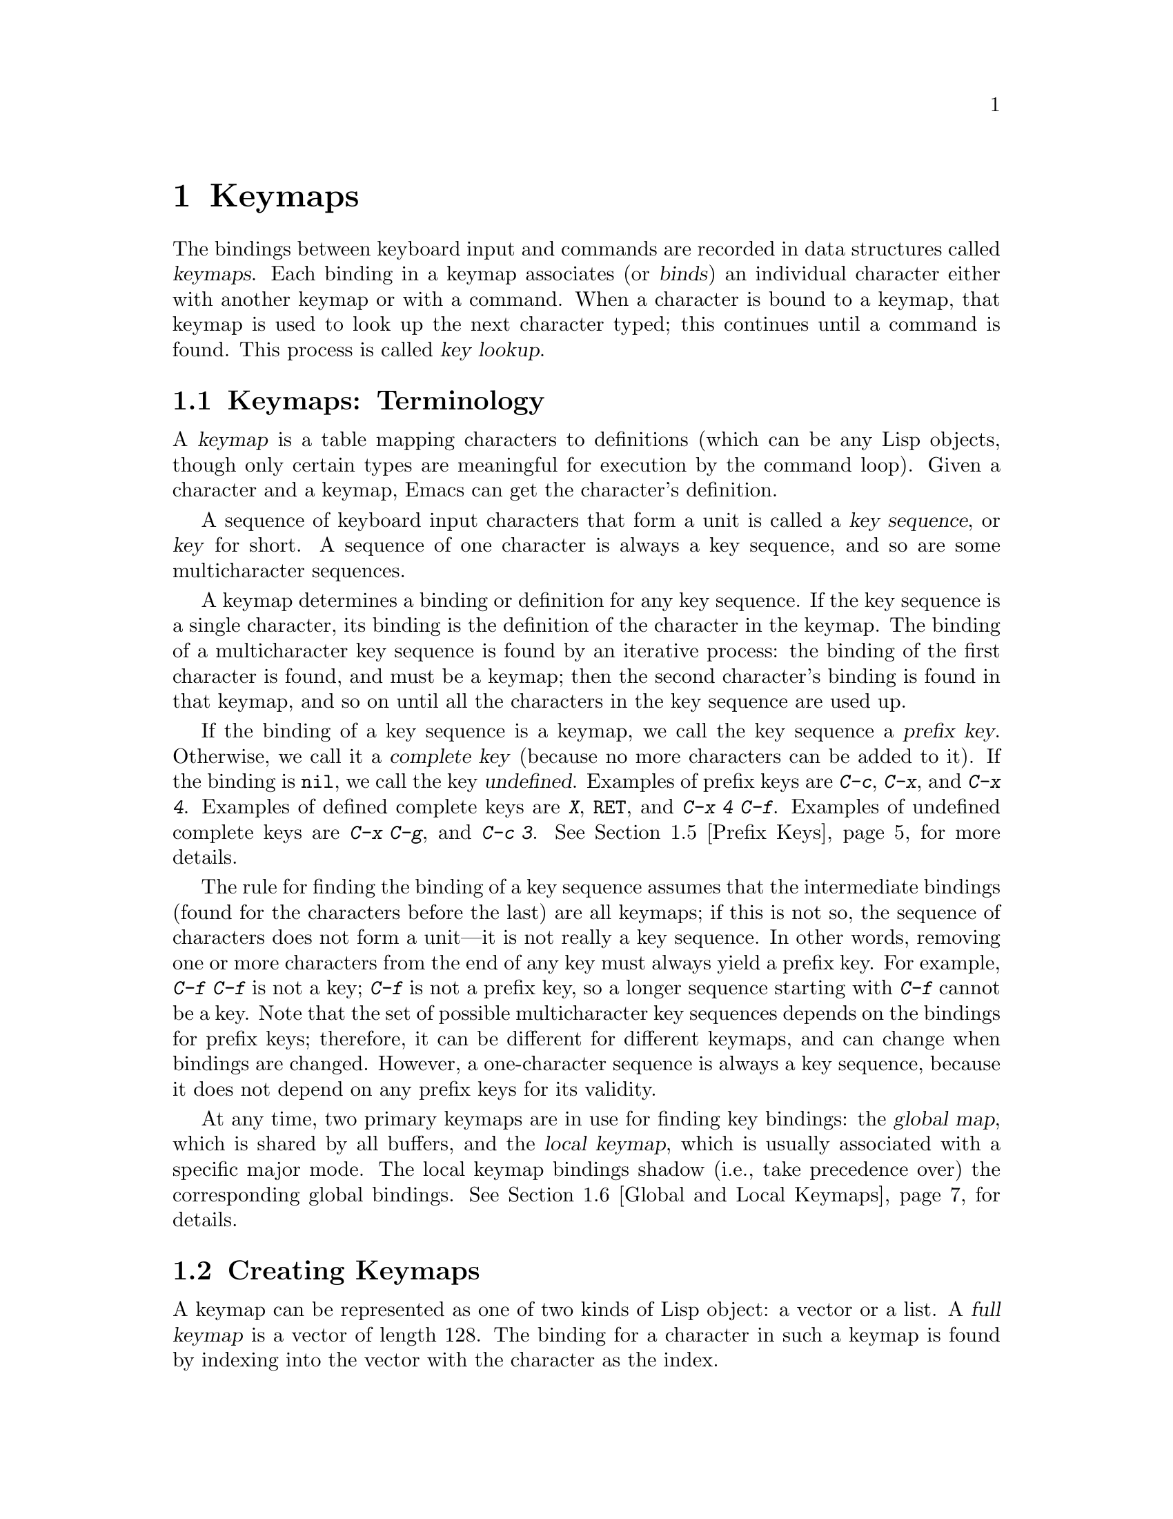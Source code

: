 @c -*-texinfo-*-
@setfilename ../info/keymaps
@node Keymaps, Modes, Command Loop, Top
@chapter Keymaps
@cindex keymap

  The bindings between keyboard input and commands are recorded in data
structures called @dfn{keymaps}.  Each binding in a keymap associates
(or @dfn{binds}) an individual character either with another keymap or
with a command.  When a character is bound to a keymap, that keymap is
used to look up the next character typed; this continues until a command
is found.  This process is called @dfn{key lookup}.

@menu
* Keymap Terms::        Definitions of terms pertaining to keymaps.
* Creating Keymaps::    Functions to create and copy keymaps.
* Key Lookup::                  How extracting elements from keymaps works.
* Functions for Key Lookup::    How to request key lookup.
* Prefix Keys::                 Defining a key with a keymap as its definition.
* Global and Local Keymaps::    Each buffer has a local keymap
                                   to override the standard (global) bindings.
* Changing Key Bindings::       Redefining a key in a keymap.
* Key Binding Commands::        Interactive interfaces for redefining keys.
* Scanning Keymaps::            Looking through all keymaps, for printing help.
@end menu

@node Keymap Terms, Creating Keymaps, Keymaps, Keymaps
@comment  node-name,  next,  previous,  up
@section Keymaps: Terminology
@cindex key
@cindex keystroke
@cindex key binding
@cindex binding of a key
@cindex complete key
@cindex undefined key

  A @dfn{keymap} is a table mapping characters to definitions (which can
be any Lisp objects, though only certain types are meaningful for
execution by the command loop).  Given a character and a keymap, Emacs
can get the character's definition.

  A sequence of keyboard input characters that form a unit is called a
@dfn{key sequence}, or @dfn{key} for short.  A sequence of one character
is always a key sequence, and so are some multicharacter sequences.

  A keymap determines a binding or definition for any key sequence.  If
the key sequence is a single character, its binding is the definition of
the character in the keymap.  The binding of a multicharacter key
sequence is found by an iterative process: the binding of the first
character is found, and must be a keymap; then the second character's
binding is found in that keymap, and so on until all the characters in
the key sequence are used up.

  If the binding of a key sequence is a keymap, we call the key sequence
a @dfn{prefix key}.  Otherwise, we call it a @dfn{complete key} (because
no more characters can be added to it).  If the binding is @code{nil},
we call the key @dfn{undefined}.  Examples of prefix keys are @kbd{C-c},
@kbd{C-x}, and @kbd{C-x 4}.  Examples of defined complete keys are
@kbd{X}, @key{RET}, and @kbd{C-x 4 C-f}.  Examples of undefined complete
keys are @kbd{C-x C-g}, and @kbd{C-c 3}.  @xref{Prefix Keys}, for more
details.

  The rule for finding the binding of a key sequence assumes that the
intermediate bindings (found for the characters before the last) are all
keymaps; if this is not so, the sequence of characters does not form a
unit---it is not really a key sequence.  In other words, removing one or
more characters from the end of any key must always yield a prefix key.
For example, @kbd{C-f C-f} is not a key; @kbd{C-f} is not a prefix key,
so a longer sequence starting with @kbd{C-f} cannot be a key.  Note that
the set of possible multicharacter key sequences depends on the bindings
for prefix keys; therefore, it can be different for different keymaps,
and can change when bindings are changed.  However, a one-character
sequence is always a key sequence, because it does not depend on any
prefix keys for its validity.

  At any time, two primary keymaps are in use for finding key bindings:
the @dfn{global map}, which is shared by all buffers, and the @dfn{local
keymap}, which is usually associated with a specific major mode.  The
local keymap bindings shadow (i.e., take precedence over) the
corresponding global bindings.  @xref{Global and Local Keymaps}, for
details.

@node Creating Keymaps, Key Lookup, Keymap Terms, Keymaps
@section Creating Keymaps
@cindex creating keymaps
@cindex full keymap
@cindex sparse keymap

  A keymap can be represented as one of two kinds of Lisp object: a vector or a
list.  A @dfn{full keymap} is a vector of length 128.  The binding for a
character in such a keymap is found by indexing into the vector with the
character as the index.  

  A @dfn{sparse keymap} is a list whose @sc{car} is the symbol
@code{keymap}, and whose remaining elements are cons cells of the form
@code{(@var{char} .@: @var{binding})}.  It is called a sparse keymap
because it stores only the entries which are significant.  Use a sparse
keymap when you expect only a few entries.  (@code{define-key}
automatically creates sparse keymaps for intermediate keymaps.)

@cindex meta characters in keys
  Keymaps record directly only character codes less than 128; they are
unable to handle directly the @key{META} characters, whose codes are
from 128 to 255.  Instead, @key{META} characters are regarded for
purposes of key lookup as sequences of two characters, the first of
which is @key{ESC} (the usual value of @code{meta-prefix-char}).  Thus,
the key @kbd{M-a} is really represented as @kbd{@key{ESC} a}, and its
global binding is found at the slot for @samp{a} in
@code{esc-map}.

  Here as an example is the local keymap for Lisp mode, a sparse keymap.
It defines @kbd{C-c C-l} as the @code{run-lisp} command, @kbd{M-C-q} as
@code{indent-sexp}, and @kbd{M-C-x} as @code{lisp-send-defun}.

@example
lisp-mode-map
@result{} 
(keymap 
 (9 . lisp-indent-line)                 ; @key{TAB}
 (127 . backward-delete-char-untabify)  ; @key{DEL}
 (3 keymap 
    (12 . run-lisp))                    ; @kbd{C-c C-l}
 (27 keymap 
     (17 . indent-sexp)                 ; @r{@kbd{M-C-q}, treated as @kbd{@key{ESC} C-q}}
     (24 . lisp-send-defun)))           ; @r{@kbd{M-C-x}, treated as @kbd{@key{ESC} C-x}}
@end example

@defun keymapp object
  This function returns @code{t} if @var{object} is a keymap, @code{nil}
otherwise.  A keymap is either a vector of length 128, or a list with
the form @code{(keymap @var{pairs}@dots{})}, where @var{pairs} stands
for a series of associations, cons cells of the form
@w{@code{(@var{char} .@: @var{binding})}}.

@example
(keymapp '(keymap))
    @result{} t
(keymapp (current-global-map))
    @result{} t
@end example
@end defun

@defun make-keymap
  This function creates and returns a new full keymap (i.e., a vector
of length 128).  All entries in the keymap are @code{nil}, which means
that no characters are defined.

@example
(make-keymap)
    @result{} [nil nil nil @dots{} nil nil]
@end example
@end defun

@defun make-sparse-keymap
  This function creates and returns a new sparse keymap with no entries.
In this keymap, no characters are defined.

@example
(make-sparse-keymap)
    @result{} (keymap)
@end example
@end defun

@defun copy-keymap keymap
  This function returns a copy of @var{keymap}.  Any keymaps which
appear directly as bindings in @var{keymap} are also copied recursively,
and so on to any number of levels.  However, recursive copying does not
take place when the definition of a character is a symbol whose function
definition is a keymap; the same symbol appears in the new copy.

@example
(setq map (copy-keymap (current-local-map)))
@result{} (keymap
     (27 keymap         ; @r{(This implements @key{META} characters.)}
       (83 . center-paragraph)
       (115 . center-line))
     (9 . tab-to-tab-stop))

(eq map (current-local-map))
    @result{} nil
(equal map (current-local-map))
    @result{} t
@end example
@end defun

@node Key Lookup, Functions for Key Lookup, Creating Keymaps, Keymaps
@section Key Lookup
@cindex key lookup
@cindex keymap entry

  @dfn{Key lookup} is the process of finding the binding of a key
sequence from a given keymap.  Actual execution of the definition is not
part of key lookup.

  When the key sequence consists of multiple characters, the characters
are handled sequentially: the binding of the first character is found,
and must be a keymap; then the second character's binding is found in
that keymap, and so on until all the characters in the key sequence are
used up.  (The binding thus found for the last character may or may not
be a keymap.)  Thus, the process of key lookup is defined in terms of a
simpler process for looking up a single character in a keymap.  How this
is done depends on the type of object associated with the character in
that keymap.

  The value directly associated with a character in a keymap is called a
@dfn{keymap entry}.  While any Lisp object may be stored in a keymap
entry, only a few types of object make sense for key lookup.  Here is a
list of them, and what they mean:

@table @asis
@item @code{nil}
@cindex @code{nil} in keymap
@code{nil} means that the characters used so far in the lookup form an
undefined key.  When a sparse keymap fails to mention a character, that
is equivalent to an entry of @code{nil}.

@item @var{keymap}
@cindex keymap in keymap
The characters used so far in the lookup form a prefix key.  The next
character of the key sequence is looked up in @var{keymap}, which may be
full or sparse.

@item @var{command}
@cindex command in keymap
The characters used so far in the lookup form a complete key,
and @var{command} is its definition.

@item @var{string}
@cindex string in keymap
@var{string} represents a keyboard macro.  The characters used so far in
the lookup form a complete key, and @var{string} is its definition.
(See @ref{Keyboard Macros}, for more information.)

@item @var{list}
@cindex list in keymap
The meaning of a list depends on the types of the elements of the list.

@itemize @bullet
@item
If the @sc{car} of @var{list} is the symbol @code{keymap}, then the list
is a sparse keymap, and is treated as a keymap (see above).

@item
@cindex @code{lambda} in keymap
If the @sc{car} of @var{list} is @code{lambda}, then the list is a
lambda expression.  This is presumed to be a command, and is treated as
such (see above).

@item
If the @sc{car} of @var{list} is a keymap and the @sc{cdr} is a
character, then this entry is an indirection to a slot in the other
keymap.  When an indirect entry is found in key lookup, it is
immediately replaced by the entry in the specified keymap for the
specified character.  This permits you to define one key as an alias for
another key.  For example, an entry whose @sc{car} is the keymap called
@code{esc-map} and whose @sc{cdr} is 32 (the code for space) means,
``Use the global definition of @kbd{Meta-@key{SPC}}, whatever that may
be.''
@end itemize

@item @var{symbol}
@cindex symbol in keymap
The function definition of @var{symbol} is used in place of
@var{symbol}.  If that too is a symbol, then this process is repeated,
any number of times.  Ultimately this should lead to a definition which
is a keymap, a command or a string.  A list is allowed if it is a keymap
or a command, but indirect entries are not understood when found via
symbols.

Note that keymaps and strings are not valid functions, so a symbol with
a keymap or string as its function definition is likewise not valid as a
function.  It is, however, valid as a key binding.  If the definition is
a string, then the symbol is also valid as an argument to
@code{command-execute} (@pxref{Interactive Call}).

@cindex @code{undefined} in keymap
@kindex invalid-function
The symbol @code{undefined} is worth special mention: it means to treat
the key as undefined.  Strictly speaking, the key is defined, and its
definition is the symbol @code{undefined}, but that command does the
same thing that is done automatically for an undefined key: it rings the
bell (by calling @code{ding}) but does not signal an error.

@cindex preventing prefix key
@code{undefined} is used in local keymaps to override a global key
binding and make the key undefined locally.  A local binding of
@code{nil} would fail to do this because it would not override the
global binding.

@item @var{anything else}
If any other type of object is found, the characters used so far in the
lookup form a complete key, and the object is its definition.
@end table

  In short, a keymap entry may be a keymap, a command, a string, a
symbol which leads to one of them, or an indirection or @code{nil}.
Here is an example of a sparse keymap with two characters bound to
commands and one bound to another keymap.  This map is the normal value
of @code{emacs-lisp-mode-map}.  Note that 9 is the code for @key{TAB},
127 for @key{DEL}, 27 for @key{ESC}, 17 for @kbd{C-q} and 24 for
@kbd{C-x}.

@example
(keymap (9 . lisp-indent-line)
        (127 . backward-delete-char-untabify)
        (27 keymap (17 . indent-sexp) (24 . eval-defun)))
@end example

@node Functions for Key Lookup, Prefix Keys, Key Lookup, Keymaps
@section Functions for Key Lookup

  Here are the functions and variables pertaining to key lookup.

@defun lookup-key keymap key
  This function returns the definition of @var{key} in @var{keymap}.  If
the string @var{key} is not a valid key sequence according to the prefix
keys specified in @var{keymap} (which means it is ``too long'' and has
extra characters at the end), then the value is a number, the number of
characters at the front of @var{key} that compose a complete key.

  All the other functions described in this chapter that look up keys
use @code{lookup-key}.

@example
(lookup-key (current-global-map) "\C-x\C-f")
    @result{} find-file
(lookup-key (current-global-map) "\C-x\C-f12345")
    @result{} 2
@end example

  If @var{key} contains a meta-character, that character is implicitly
replaced by a two-character sequence: the value of
@code{meta-prefix-char}, followed by the corresponding non-meta
character.  Thus, the first example below is handled by conversion into
the second example.

@example
(lookup-key (current-global-map) "\M-f")
    @result{} forward-word
(lookup-key (current-global-map) "\ef")
    @result{} forward-word
@end example

  This function does not perform automatic downcasing like that of
@code{read-key-sequence} (@pxref{Keyboard Input}).
@end defun

@deffn Command undefined
Used in keymaps to undefine keys.  It calls @code{ding}, but does
not cause an error.
@end deffn

@defvar meta-prefix-char
@cindex @key{ESC}
  This variable is the meta-prefix character code.  It is used when
translating a meta-character to a two-character sequence so it can be
looked up in a keymap.  For useful results, the value should be a prefix
character (@pxref{Prefix Keys}).  The default value is 27, which is the
@sc{ASCII} code for @key{ESC}.

  As long as the value of @code{meta-prefix-char} remains 27, key
lookup translates @kbd{M-b} into @kbd{@key{ESC} b}, which is normally
defined as the @code{backward-word} command.  However, if you set
@code{meta-prefix-char} to 24, the code for @kbd{C-x}, then Emacs will
translate @kbd{M-b} into @kbd{C-x b}, and call the
@code{switch-to-buffer} command.

@example
meta-prefix-char                    ; @r{The default value.}
     @result{} 27
(key-binding "\M-b")
     @result{} backward-word
?\C-x                               ; @r{The print representation}
     @result{} 24                          ; @r{of a character.}
(setq meta-prefix-char 24)
     @result{} 24      
(key-binding "\M-b")
     @result{} switch-to-buffer            ; @r{Now, typing @kbd{M-b} is}
                                    ; @r{like typing @kbd{C-x b}.}

(setq meta-prefix-char 27)          ; @r{Avoid confusion!}
     @result{} 27                          ; @r{Restore the default value!}
@end example
@end defvar

@node Prefix Keys, Global and Local Keymaps, Functions for Key Lookup, Keymaps
@section Prefix Keys
@cindex prefix key

  A @dfn{prefix key} has an associated keymap which defines what to do
with key sequences that start with the prefix key.  For example,
@code{ctl-x-map} is the keymap used for characters following the prefix
key @kbd{C-x}.  Here is a list of the standard prefix keys of Emacs and
their keymaps:

@itemize @bullet
@item
@cindex @kbd{C-x}
@vindex ctl-x-map
@findex Control-X-prefix
@code{ctl-x-map} is the variable name for the map used for characters
that follow @kbd{C-x}.  This map is also the function definition of
@code{Control-X-prefix}.

@item
@cindex @kbd{C-x 4}
@vindex ctl-x-4-map
@code{ctl-x-4-map} used is for characters that follow @kbd{C-x 4}.

@item
@vindex esc-map
@findex ESC-prefix
@code{esc-map} is used for characters that follow @key{ESC}.  Thus, the
global definitions of all Meta characters are actually found here.  This
map is also the function definition of @code{ESC-prefix}.

@item
@cindex @kbd{C-h}
@vindex help-map
@code{help-map} is used for characters that follow @kbd{C-h}.

@item
@cindex @kbd{C-c}
@vindex mode-specific-map
@code{mode-specific-map} is for characters that follow @kbd{C-c}.  This
map is not actually mode specific; its name was chosen to be informative
for the user in @kbd{C-h b} (@code{display-bindings}), where it
describes the main use of the @kbd{C-c} prefix key.
@end itemize

  The binding of a prefix key is the keymap to use for looking up the
characters that follow the prefix key.  (It may instead be a symbol
whose function definition is a keymap.  The effect is the same, but the
symbol serves as a name for the prefix key.)  Thus, the binding of
@kbd{C-x} is the symbol @code{Control-X-prefix}, whose function
definition is the keymap for @kbd{C-x} commands.  This keymap is also
the value of @code{ctl-x-map}.@refill

  Prefix key definitions of this sort can appear in either the global map
or a local map.  The definitions of @kbd{C-c}, @kbd{C-x}, @kbd{C-h} and
@key{ESC} as prefix keys appear in the global map, so these prefix keys are
always available.  Major modes can locally redefine a key as a prefix by
putting a prefix key definition for it in the local map.@refill

  If a key is defined as a prefix in both the local map and the global,
the two definitions are effectively merged: the commands defined in the
local map's prefix definition take priority; those not defined there are
taken from the global map.

  In the following example, @kbd{C-p} is made a prefix key in the local
keymap (so that @kbd{C-p} is identical to @kbd{C-x}).  Then the binding
for @kbd{C-p C-f} is the function @code{find-file}, just like @kbd{C-x
C-f}.  The key sequence @kbd{C-p 6} is not found in either the local map
or global map.

@example
(use-local-map (make-sparse-keymap))
    @result{} nil
(local-set-key "\C-p" ctl-x-map)
    @result{} nil
(key-binding "\C-p\C-f")
    @result{} find-file

(key-binding "\C-p6")
    @result{} nil
@end example

@defun define-prefix-command symbol
@cindex prefix command
  This function defines @var{symbol} as a prefix command: it creates a
full keymap and stores it as @var{symbol}'s function definition.
Storing the symbol as the binding of a key makes the key a prefix key
which has a name.  This function returns @var{symbol}.

  It is convenient to store the keymap as the value of a variable as
well.  In version 19, this function stores the keymap in both the
function definition and value of @var{symbol}.  However, in version 18,
only the function definition of @var{symbol} is set, not the value.
@end defun

@node Global and Local Keymaps, Changing Key Bindings, Prefix Keys, Keymaps
@section Global and Local Keymaps
@cindex global keymap
@cindex local keymap

  The @dfn{global keymap} holds the bindings of keys that are defined
regardless of the current buffer, such as @kbd{C-f}.  The variable
@code{global-map} holds this keymap.

  Each buffer may have another keymap, its @dfn{local keymap}, which
may contain new or overriding definitions for keys.  Each buffer
records which local keymap is used with it.

  Both the global and local keymaps are used to determine what command
to execute when a key is entered.  The key lookup proceeds as
described earlier (@pxref{Key Lookup}), but Emacs @emph{first}
searches for the key in the local map; if Emacs does not find a local
definition, Emacs then searches the global map.  

@cindex major mode keymap
  Since every buffer that uses the same major mode normally uses the
very same local keymap, it may appear as if the keymap is local to the
mode.  A change to the local keymap of a buffer (using
@code{local-set-key}, for example) will be seen also in the other
buffers that share that keymap.

  The local keymaps that are used for Lisp mode, C mode, and several
other major modes exist even if they have not yet been used.  These
local maps are the values of the variables @code{lisp-mode-map},
@code{c-mode-map}, and so on.  For most other modes, which are less
frequently used, the local keymap is constructed only when the mode is
used for the first time in a session.

  The minibuffer has local keymaps, too; they contain various completion
and exit commands.  @xref{Minibuffers}.

  @xref{Standard Keymaps}, for a list of standard keymaps.

@defvar global-map
  This variable contains the default global keymap that maps Emacs
keyboard input to commands.  Normally this keymap is the global keymap.
The default global keymap is a full keymap that binds
@code{self-insert-command} to all of the printing characters.
@end defvar

@defun current-global-map
  This function returns the current global keymap.  Normally, this is
the same as the value of the @code{global-map}.

@example
(current-global-map)
@result{} [set-mark-command beginning-of-line @dots{} delete-backward-char]
@end example
@end defun

@defun current-local-map
  This function returns the current buffer's local keymap, or @code{nil}
if it has none.  In the following example, the keymap for the
@samp{*scratch*} buffer (using Lisp Interaction mode) is a sparse keymap
in which the entry for @key{ESC}, @sc{ASCII} code 27, is another sparse
keymap.

@example
(current-local-map)
@result{} (keymap 
    (10 . eval-print-last-sexp) 
    (9 . lisp-indent-line) 
    (127 . backward-delete-char-untabify) 
    (27 keymap 
        (24 . eval-defun) 
        (17 . indent-sexp)))
@end example
@end defun

@defun use-global-map keymap
  This function makes @var{keymap} the new current global keymap.
The @var{keymap} map must be a full keymap (a vector of length 128).  It
returns @code{nil}.

  It is very unusual to change the global keymap.
@end defun

@defun use-local-map keymap
  This function makes @var{keymap} the new current local keymap of the
current buffer.  If @var{keymap} is @code{nil}, then there will be no
local keymap.  It returns @code{nil}.  Most major modes use this
function.
@end defun

@defun key-binding key
  This function returns the definition for @var{key} in the current
keymaps trying the current buffer's local map and then the global map.
The result is @code{nil} if @var{key} is undefined in the keymaps.

An error is signaled if @var{key} is not a string.

@example
(key-binding "\C-x\C-f")
    @result{} find-file
@end example
@end defun

@defun local-key-binding key
  This function returns the definition for @var{key} in the current
local keymap, or @code{nil} if it is undefined there.
@end defun

@defun global-key-binding key
  This function returns the definition for command @var{key} in the
current global keymap, or @code{nil} if it is undefined there.
@end defun

@node Changing Key Bindings, Key Binding Commands, Global and Local Keymaps, Keymaps
@section Changing Key Bindings
@cindex changing key bindings
@cindex rebinding

  The way to rebind a key is to change its entry in a keymap.  You can
change the global keymap, so that the change is effective in all buffers
(except those that override the global definition with a local one).  Or
you can change the current buffer's local map, which usually affects all
buffers using the same major mode.  The @code{global-set-key} and
@code{local-set-key} functions are convenient interfaces for these
operations.  Or you can change bindings in any map by specifying it
explicitly in @code{define-key}.

  People often use @code{global-set-key} in their @file{.emacs} file for
simple customization.  For example,

@example
(global-set-key "\C-x\C-\\" 'next-line)
@end example

@noindent
redefines @kbd{C-x C-\} to move down a line.

@cindex meta character key constants
@cindex control character key constants
  In writing the string for the key sequence to rebind, it is useful to
use the special escape sequences for control and meta characters
(@pxref{String Type}).  In a string, the syntax @samp{\C-} means that the
following character is a control character and @samp{\M-} means that the
following character is a @key{META} character.  Thus, the string
@code{"\M-x"} is read as containing a single @kbd{M-x}, @code{"\C-f"} is
read as containing a single @kbd{C-f}, and @code{"\M-\C-x"} and
@code{"\C-\M-x"} are both read as containing a single @kbd{C-M-x}.

  For the functions below, an error is signaled if @var{keymap} is not a
keymap or if @var{key} is not a string representing a key sequence.

@defun define-key keymap key definition
  This function sets the binding for @var{key} in @var{keymap}.  (If
@var{key} is more than one character long, the change is actually made
in another keymap reached from @var{keymap}.)  The argument
@var{definition} can be any Lisp object, but only certain types are
meaningful.  (For a list of meaningful types, see @ref{Key Lookup}.)
The value returned by @code{define-key} is @var{definition}.

@cindex invalid prefix characters error
@cindex key sequence error
  Every prefix of @var{key} must be a prefix key (i.e., bound to a
keymap) or undefined; otherwise an error is signaled (with data
@code{(error "Key sequence @var{key} uses invalid prefix characters")}).
If some prefix of @var{key} is undefined, then @code{define-key} defines
it as a prefix key so that the rest of @var{key} may be defined as
specified.

  In the following example, a sparse keymap is created and a number of
bindings are added to it. 

@example
(setq map (make-sparse-keymap))
    @result{} (keymap)
(define-key map "\C-f" 'forward-char)
    @result{} forward-char
map
    @result{} (keymap (6 . forward-char))

@group
;; @r{Build sparse submap for @kbd{C-x} and bind @kbd{f} in that.}
(define-key map "\C-xf" 'forward-word)
    @result{} forward-word
@end group
map
@result{} (keymap 
    (24 keymap                ; @kbd{C-x}
        (102 . forward-word)) ;      @kbd{f}
    (6 . forward-char))       ; @kbd{C-f}

;; @r{Bind @kbd{C-p} to the @code{ctl-x-map}.}
(define-key map "\C-p" ctl-x-map)
@result{} [nil @dots{}  find-file @dots{} backward-kill-sentence] ; @code{ctl-x-map}

;; @r{Bind @kbd{C-f} to @code{foo} in the @code{ctl-x-map}.}
(define-key map "\C-p\C-f" 'foo)
@result{} 'foo
map
@result{} (keymap     ; @r{Note @code{foo} in @code{ctl-x-map}.}
    (16 . [nil @dots{}  foo @dots{} backward-kill-sentence])
    (24 keymap 
        (102 . forward-word))
    (6 . forward-char))
@end example

@noindent
Note that storing a new binding for @kbd{C-p C-f} actually works by
changing an entry in @code{ctl-x-map}, and this has the effect of
changing the bindings of both @kbd{C-p C-f} and @kbd{C-x C-f} in the
default global map.
@end defun

@defun substitute-key-definition olddef newdef keymap
@cindex replace bindings
  This function replaces @var{olddef} with @var{newdef} for any keys in
@var{keymap} that were bound to @var{olddef}.  In other words,
@var{olddef} is replaced with @var{newdef} wherever it appears.  It
returns @code{nil}.

  Prefix keymaps that appear within @var{keymap} are not checked
recursively for keys bound to @var{olddef}; they are not changed at all.
Perhaps it would be better to check nested keymaps recursively.

@example
(setq map '(keymap 
            (?1 . olddef-1) 
            (?2 . olddef-2) 
            (?3 . olddef-1)))
@result{} (keymap (49 . olddef-1) (50 . olddef-2) (51 . olddef-1))

(substitute-key-definition 'olddef-1 'newdef map)
@result{} nil
map
@result{} (keymap (49 . newdef) (50 . olddef-2) (51 . newdef))

;; @r{The following will redefine @kbd{C-x C-f}, if you do it in an}
;; @r{Emacs with standard bindings.}

(substitute-key-definition 
 'find-file 'find-file-read-only (current-global-map))
@end example
@end defun

@defun suppress-keymap keymap &optional nodigits
@cindex @code{self-insert-command} override
  This function changes the contents of the full keymap @var{keymap} by
replacing the self-insertion commands for numbers with the
@code{digit-argument} function, unless @var{nodigits} is non-@code{nil},
and by replacing the functions for the rest of the printing characters
with @code{undefined}.  This means that ordinary insertion of text is
impossible in a buffer with a local keymap on which
@code{suppress-keymap} has been called.

  @code{suppress-keymap} returns @code{nil}.

@cindex yank suppression 
@cindex @code{quote-insert} suppression 
The @code{suppress-keymap} function does not make it impossible to
modify a buffer, as it does not suppress commands such as @code{yank}
and @code{quote-insert}.  To prevent any modification of a buffer, make
it read-only (@pxref{Read Only Buffers}).

  Since this function modifies @var{keymap}, you would normally use it
on a newly created keymap.  Operating on an existing keymap
that is used for some other purpose is likely to cause trouble; for
example, suppressing @code{global-map} would make it impossible to use
most of Emacs.

  Most often, @code{suppress-keymap} is used for initializing local
keymaps of modes such as Rmail and Dired where insertion of text is not
desirable and the buffer is read-only.  Here is an example taken from
the file @file{emacs/lisp/dired.el}, showing how the local keymap for
Dired mode is set up:

@example
  @dots{}
  (setq dired-mode-map (make-keymap))
  (suppress-keymap dired-mode-map)
  (define-key dired-mode-map "r" 'dired-rename-file)
  (define-key dired-mode-map "\C-d" 'dired-flag-file-deleted)
  (define-key dired-mode-map "d" 'dired-flag-file-deleted)
  (define-key dired-mode-map "v" 'dired-view-file)
  (define-key dired-mode-map "e" 'dired-find-file)
  (define-key dired-mode-map "f" 'dired-find-file)
  @dots{}
@end example
@end defun

@node Key Binding Commands, Scanning Keymaps, Changing Key Bindings, Keymaps
@section Commands for Binding Keys

  This section describes some convenient interactive interfaces for
changing key bindings.  They work by calling @code{define-key}.

@deffn Command global-set-key key definition
  This function sets the binding of @var{key} in the current global map
to @var{definition}.

@example
(global-set-key @var{key} @var{definition})
@equiv{}
(define-key (current-global-map) @var{key} @var{definition})
@end example
@end deffn

@deffn Command global-unset-key key
@cindex unbinding keys
  This function removes the binding of @var{key} from the current
global map.

One use of this function is in preparation for defining a
longer key which uses it implicitly as a prefix---which would not be
allowed otherwise.  For example:

@example
(global-unset-key "\C-l")
    @result{} nil
(global-set-key "\C-l\C-l" 'redraw-display)
    @result{} nil
@end example

This function is implemented simply using @code{define-key}:

@example
(global-unset-key @var{key})
@equiv{}
(define-key (current-global-map) @var{key} nil)
@end example
@end deffn

@deffn Command local-set-key key definition
  This function sets the binding of @var{key} in the current local
keymap to @var{definition}.

@example
(local-set-key @var{key} @var{definition})
@equiv{}
(define-key (current-local-map) @var{key} @var{definition})
@end example
@end deffn

@deffn Command local-unset-key key
  This function removes the binding of @var{key} from the current
local map.

@example
(local-unset-key @var{key})
@equiv{}
(define-key (current-local-map) @var{key} nil)
@end example
@end deffn

@node Scanning Keymaps,, Key Binding Commands, Keymaps
@section Scanning Keymaps

  This section describes functions used to scan all the current keymaps
for the sake of printing help information.

@defun accessible-keymaps keymap
  This function returns a list of all the keymaps that can be accessed
(via prefix keys) from @var{keymap}.  The list returned is an association
list with elements of the form @code{(@var{key} .@: @var{map})}, where
@var{key} is a prefix whose definition in @var{keymap} is @var{map}.

  The elements of the alist are ordered so that the @var{key} increases
in length.  The first element is always @code{("" .@: @var{keymap})},
because the specified keymap is accessible from itself with a prefix of
no characters.

  In the example below, the returned alist indicates that the key
@key{ESC}, which is displayed as @code{"^["}, is a prefix key whose
definition is the sparse keymap @code{(keymap (83 .@: center-paragraph)
(115 .@: foo))}.

@example
(accessible-keymaps (current-local-map))
@result{}(("" keymap 
      (27 keymap   ; @r{Note this keymap for @key{ESC} is repeated below.}
          (83 . center-paragraph)
          (115 . center-line))
      (9 . tab-to-tab-stop))

   ("^[" keymap 
    (83 . center-paragraph) 
    (115 . foo)))
@end example

  In the following example, @kbd{C-h} is a prefix key that uses a sparse
keymap starting @code{(118 . describe-variable) @dots{}}.  Another
prefix, @kbd{C-x 4}, uses the full keymap beginning @code{[nil @dots{}]}
(which happens to be @code{ctl-x-4-map}).

@example
(accessible-keymaps (current-global-map))
@result{} (("" . [set-mark-command beginning-of-line @dots{} 
              delete-backward-char])
    ("^C" keymap (13 . x-flush-mouse-queue))
    ("^H" keymap (118 . describe-variable) @dots{} (8 . help-for-help))
    ("^X" . [x-flush-mouse-queue  @dots{} backward-kill-sentence])
    ("^[" . [mark-sexp backward-sexp @dots{} backward-kill-word])
    ("^X4" . [nil @dots{} find-file-other-window nil @dots{} nil nil]))
@end example
@end defun

@defun where-is-internal command &optional keymap firstonly
  This function returns a list of key sequences (of any length) that are
bound to @var{command} in @var{keymap} and the global keymap.  The
argument @var{command} can be any object; it is compared with all keymap
entries using @code{eq}.  If @var{keymap} is not supplied, then the
global map alone is used.

  If @var{firstonly} is non-@code{nil}, then the value is a single
string representing the first key sequence found, rather than a list of
all possible key sequences.

  This function is used by @code{where-is} (@pxref{Help, , Help, emacs,
The GNU Emacs Manual}).

@example
(where-is-internal 'describe-function)
    @result{} ("\^hf" "\^hd")
@end example
@end defun

@deffn Command describe-bindings
  This function creates a listing of all defined keys, and their
definitions.  The listing is put in a buffer named @samp{*Help*}, which
is then displayed in a window.

  A meta character is shown as @key{ESC} followed by the corresponding
non-meta character.  Control characters are indicated with @kbd{C-}.

  When several consecutive characters have the same definition, they are
shown together, as @samp{@var{firstchar}..@var{lastchar}}.  In this
instance, you need to know the @sc{ASCII} codes to understand which
characters this means.  For example, in the default global map, the
characters @samp{@key{SPC} ..@: ~} are described by a single line.
@key{SPC} is @sc{ASCII} 32, @kbd{~} is @sc{ASCII} 126, and the
characters between them include all the normal printing characters,
(e.g., letters, digits, punctuation, etc.@:); all these characters are
bound to @code{self-insert-command}.
@end deffn
